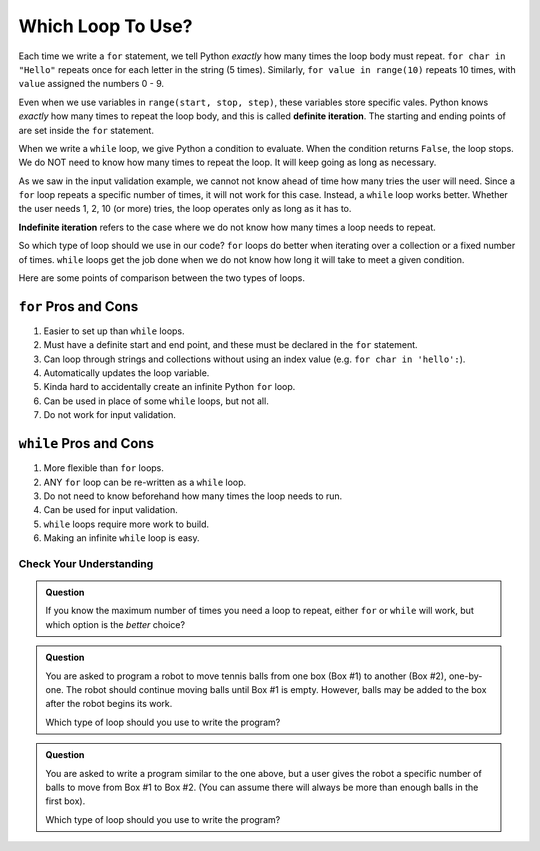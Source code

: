 Which Loop To Use?
==================

.. index:: ! definite iteration

Each time we write a ``for`` statement, we tell Python *exactly* how many times
the loop body must repeat. ``for char in "Hello"`` repeats once for each letter
in the string (5 times). Similarly, ``for value in range(10)`` repeats 10
times, with ``value`` assigned the numbers 0 - 9.

Even when we use variables in ``range(start, stop, step)``, these variables
store specific vales. Python knows *exactly* how many times to repeat the loop
body, and this is called **definite iteration**. The starting and ending points
of are set inside the ``for`` statement.

When we write a ``while`` loop, we give Python a condition to evaluate. When
the condition returns ``False``, the loop stops. We do NOT need to know how
many times to repeat the loop. It will keep going as long as necessary.

As we saw in the input validation example, we cannot not know ahead of time how
many tries the user will need. Since a ``for`` loop repeats a specific number
of times, it will not work for this case. Instead, a ``while`` loop works
better. Whether the user needs 1, 2, 10 (or more) tries, the loop operates only
as long as it has to.

.. index:: ! indefinite iteration

**Indefinite iteration** refers to the case where we do not know how many times
a loop needs to repeat.

So which type of loop should we use in our code? ``for`` loops do better when
iterating over a collection or a fixed number of times. ``while`` loops get the
job done when we do not know how long it will take to meet a given condition.

Here are some points of comparison between the two types of loops.

``for`` Pros and Cons
^^^^^^^^^^^^^^^^^^^^^

#. Easier to set up than ``while`` loops.
#. Must have a definite start and end point, and these must be declared in the
   ``for`` statement.
#. Can loop through strings and collections without using an index value (e.g.
   ``for char in 'hello':``).
#. Automatically updates the loop variable.
#. Kinda hard to accidentally create an infinite Python ``for`` loop.
#. Can be used in place of some ``while`` loops, but not all.
#. Do not work for input validation.

``while`` Pros and Cons
^^^^^^^^^^^^^^^^^^^^^^^

#. More flexible than ``for`` loops.
#. ANY ``for`` loop can be re-written as a ``while`` loop.
#. Do not need to know beforehand how many times the loop needs to run.
#. Can be used for input validation.
#. ``while`` loops require more work to build.
#. Making an infinite ``while`` loop is easy.

Check Your Understanding
------------------------

.. admonition:: Question

   If you know the maximum number of times you need a loop to repeat, either
   ``for`` or ``while`` will work, but which option is the *better* choice?

   .. raw:: html

      <ol type="a">
         <li><input type="radio" name="Q1" autocomplete="off" onclick="evaluateMC(name, false)"> <strong style="color:#419f6a">while</strong> loop</li>
         <li><input type="radio" name="Q1" autocomplete="off" onclick="evaluateMC(name, true)"> <strong style="color:#419f6a">for</strong> loop</li>
      </ol>
      <p id="Q1"></p>

.. Answer = b

.. admonition:: Question

   You are asked to program a robot to move tennis balls from one box (Box #1)
   to another (Box #2), one-by-one. The robot should continue moving balls until
   Box #1 is empty. However, balls may be added to the box after the robot
   begins its work.

   Which type of loop should you use to write the program?

   .. raw:: html

      <ol type="a">
         <li><input type="radio" name="Q2" autocomplete="off" onclick="evaluateMC(name, true)"> <strong style="color:#419f6a">while</strong> loop</li>
         <li><input type="radio" name="Q2" autocomplete="off" onclick="evaluateMC(name, false)"> <strong style="color:#419f6a">for</strong> loop</li>
      </ol>
      <p id="Q2"></p>

.. Answer = a

.. admonition:: Question

   You are asked to write a program similar to the one above, but a user gives
   the robot a specific number of balls to move from Box #1 to Box #2. (You can
   assume there will always be more than enough balls in the first box).

   Which type of loop should you use to write the program?

   .. raw:: html

      <ol type="a">
         <li><input type="radio" name="Q3" autocomplete="off" onclick="evaluateMC(name, false)"> <strong style="color:#419f6a">while</strong> loop</li>
         <li><input type="radio" name="Q3" autocomplete="off" onclick="evaluateMC(name, true)"> <strong style="color:#419f6a">for</strong>loop</li>
      </ol>
      <p id="Q3"></p>

.. Answer = b

.. raw:: html

   <script type="text/JavaScript">
      function evaluateMC(id, correct) {
         if (correct) {
            document.getElementById(id).innerHTML = 'Yep!';
            document.getElementById(id).style.color = 'blue';
         } else {
            document.getElementById(id).innerHTML = 'Nope!';
            document.getElementById(id).style.color = 'red';
         }
      }
   </script>
